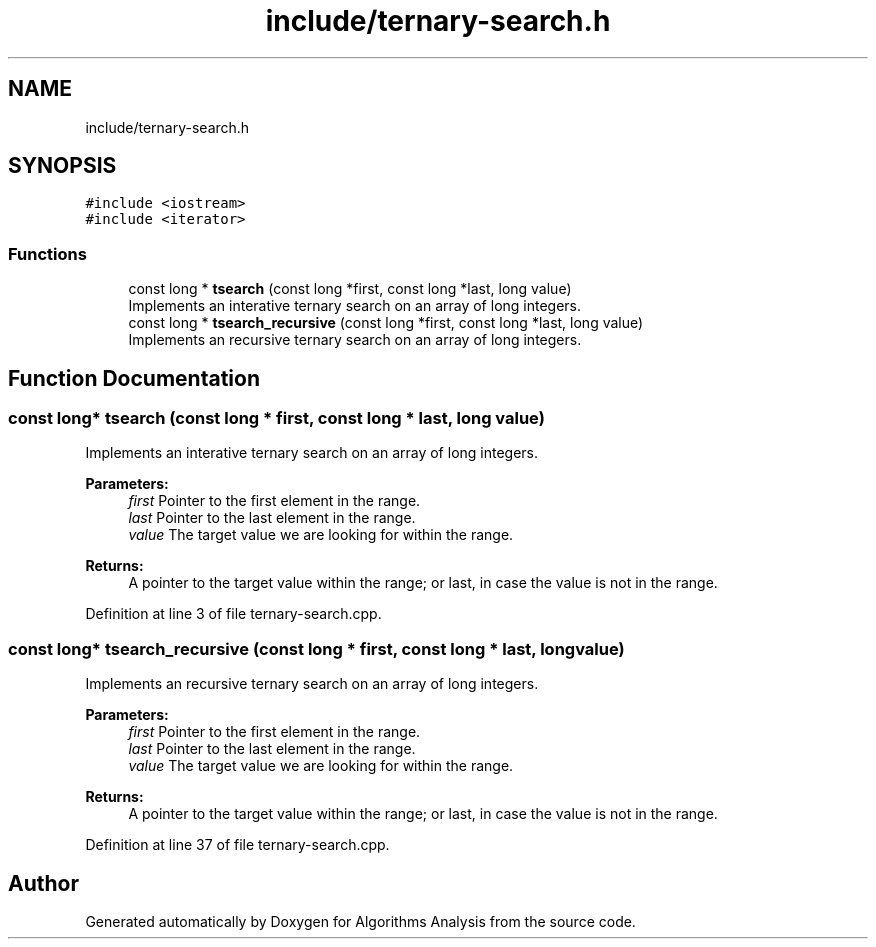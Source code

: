 .TH "include/ternary-search.h" 3 "Sun Mar 10 2019" "Version 1.0" "Algorithms Analysis" \" -*- nroff -*-
.ad l
.nh
.SH NAME
include/ternary-search.h
.SH SYNOPSIS
.br
.PP
\fC#include <iostream>\fP
.br
\fC#include <iterator>\fP
.br

.SS "Functions"

.in +1c
.ti -1c
.RI "const long * \fBtsearch\fP (const long *first, const long *last, long value)"
.br
.RI "Implements an interative ternary search on an array of long integers\&. "
.ti -1c
.RI "const long * \fBtsearch_recursive\fP (const long *first, const long *last, long value)"
.br
.RI "Implements an recursive ternary search on an array of long integers\&. "
.in -1c
.SH "Function Documentation"
.PP 
.SS "const long* tsearch (const long * first, const long * last, long value)"

.PP
Implements an interative ternary search on an array of long integers\&. 
.PP
\fBParameters:\fP
.RS 4
\fIfirst\fP Pointer to the first element in the range\&. 
.br
\fIlast\fP Pointer to the last element in the range\&. 
.br
\fIvalue\fP The target value we are looking for within the range\&. 
.RE
.PP
\fBReturns:\fP
.RS 4
A pointer to the target value within the range; or last, in case the value is not in the range\&. 
.RE
.PP

.PP
Definition at line 3 of file ternary\-search\&.cpp\&.
.SS "const long* tsearch_recursive (const long * first, const long * last, long value)"

.PP
Implements an recursive ternary search on an array of long integers\&. 
.PP
\fBParameters:\fP
.RS 4
\fIfirst\fP Pointer to the first element in the range\&. 
.br
\fIlast\fP Pointer to the last element in the range\&. 
.br
\fIvalue\fP The target value we are looking for within the range\&. 
.RE
.PP
\fBReturns:\fP
.RS 4
A pointer to the target value within the range; or last, in case the value is not in the range\&. 
.RE
.PP

.PP
Definition at line 37 of file ternary\-search\&.cpp\&.
.SH "Author"
.PP 
Generated automatically by Doxygen for Algorithms Analysis from the source code\&.
